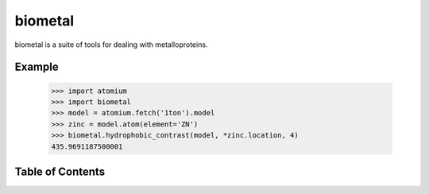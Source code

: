 biometal
========

biometal is a suite of tools for dealing with metalloproteins.

Example
-------

  >>> import atomium
  >>> import biometal
  >>> model = atomium.fetch('1ton').model
  >>> zinc = model.atom(element='ZN')
  >>> biometal.hydrophobic_contrast(model, *zinc.location, 4)
  435.9691187500001



Table of Contents
-----------------

.. toctree ::

    installing

